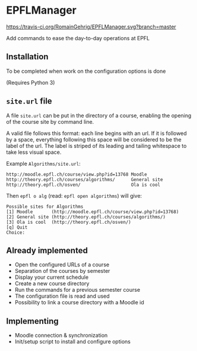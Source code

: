 * EPFLManager

[[https://travis-ci.org/RomainGehrig/EPFLManager][https://travis-ci.org/RomainGehrig/EPFLManager.svg?branch=master]]

Add commands to ease the day-to-day operations at EPFL

** Installation
To be completed when work on the configuration options is done

(Requires Python 3)

** ~site.url~ file
A file ~site.url~ can be put in the directory of a course, enabling the opening of the course site by command line.

A valid file follows this format: each line begins with an url. If it is followed by a space, everything following this space will be considered to be the label of the url. The label is striped of its leading and tailing whitespace to take less visual space.

Example ~Algorithms/site.url~:
#+BEGIN_SRC :raw
http://moodle.epfl.ch/course/view.php?id=13768 Moodle
http://theory.epfl.ch/courses/algorithms/      General site
http://theory.epfl.ch/osven/                   Ola is cool
#+END_SRC

Then ~epfl o alg~ (read: ~epfl open algorithms~) will give:
#+BEGIN_SRC :raw
Possible sites for Algorithms
[1] Moodle       (http://moodle.epfl.ch/course/view.php?id=13768)
[2] General site (http://theory.epfl.ch/courses/algorithms/)
[3] Ola is cool  (http://theory.epfl.ch/osven/)
[q] Quit
Choice:
#+END_SRC

** Already implemented
- Open the configured URLs of a course
- Separation of the courses by semester
- Display your current schedule
- Create a new course directory
- Run the commands for a previous semester course
- The configuration file is read and used
- Possibility to link a course directory with a Moodle id

** Implementing
- Moodle connection & synchronization
- Init/setup script to install and configure options
